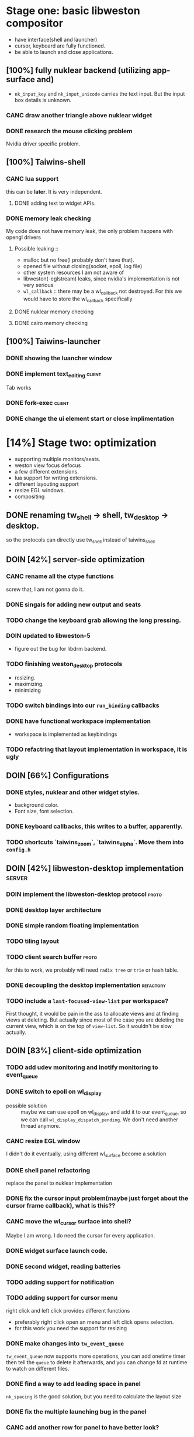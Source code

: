 * Stage one: basic libweston compositor
  - have interface(shell and launcher)
  - cursor, keyboard are fully functioned.
  - be able to launch and close applications.

** [100%] fully nuklear backend (utilizing app-surface and)
     - ~nk_input_key~ and ~nk_input_unicode~ carries the text input. But the
       input box details is unknown.
*** CANC draw another triangle above nuklear widget
*** DONE research the mouse clicking problem
    Nvidia driver specific problem.
** [100%] Taiwins-shell
*** CANC lua support
    this can be *later*. It is very independent.
**** DONE adding text to widget APIs.
*** DONE memory leak checking
    My code does not have memory leak, the only problem happens with opengl drivers

**** Possible leaking ::
     - malloc but no free(I probably don't have that).
     - opened file without closing(socket, epoll, log file)
     - other system resources I am not aware of
     - libweston(-eglstream) leaks, since nvidia's implementation is not very
       serious
     - ~wl_callback~ :: there may be a wl_callback not destroyed. For this we
			would have to store the wl_callback specifically

**** DONE nuklear memory checking
**** DONE cairo memory checking


** [100%] Taiwins-launcher
*** DONE showing the luancher window
*** DONE implement text_editing                                      :client:
    Tab works
*** DONE fork-exec                                                   :client:

*** DONE change the ui element start or close implimentation

* [14%] Stage two: optimization
  - supporting multiple monitors/seats.
  - weston view focus defocus
  - a few different extensions.
  - lua support for writing extensions.
  - different layouting support
  - resize EGL windows.
  - compositing
** DONE renaming tw_shell -> shell, tw_desktop -> desktop.
   so the protocols can directly use tw_shell instead of taiwins_shell
** DOIN [42%] server-side optimization
*** CANC rename all the ctype functions
    screw that, I am not gonna do it.
*** DONE singals for adding new output and seats
*** TODO change the keyboard grab allowing the long pressing.
*** DOIN updated to libweston-5
    - figure out the bug for libdrm backend.
*** TODO finishing weston_desktop protocols
    - resizing.
    - maximizing.
    - minimizing
*** TODO switch bindings into our ~run_binding~ callbacks
*** DONE have functional workspace implementation
    - workspace is implemented as keybindings
*** TODO refactring that layout implementation in workspace, it is ugly
** DOIN [66%] Configurations
*** DONE styles, nuklear and other widget styles.
    - background color.
    - Font size, font selection.
*** DONE keyboard callbacks, this writes to a buffer, apparently.
*** TODO shortcuts `taiwins_zoom`, `taiwins_alpha`. Move them into ~config.h~

** DOIN [42%] libweston-desktop implementation                       :server:
*** DOIN implement the libweston-desktop protocol                     :proto:
*** DONE desktop layer architecture
*** DONE simple random floating implementation
*** TODO tiling layout
*** TODO client search buffer                                         :proto:
    for this to work, we probably will need ~radix tree~ or ~trie~ or hash
    table.
*** DONE decoupling the desktop implementation                    :refactory:
*** TODO include a ~last-focused-view-list~ per workspace?
    First thought, it would be pain in the ass to allocate views and at finding
    views at deleting. But actually since most of the case you are deleting the
    current view, which is on the top of ~view-list~. So it wouldn't be slow
    actually.
** DOIN [83%] client-side optimization
*** TODO add udev monitoring and inotify monitoring to event_queue
*** DONE switch to epoll on wl_display
    - possible solution :: maybe we can use epoll on wl_display, and add it to
	 our event_queue, so we can call ~wl_display_dispatch_pending~. We don't
	 need another thread anymore.
*** CANC resize EGL window
    I didn't do it eventually, using different wl_surface become a solution
*** DONE shell panel refactoring
    replace the panel to nuklear implementation
*** DONE fix the cursor input problem(maybe just forget about the cursor frame callback), what is this??
*** CANC move the wl_cursor surface into shell?
    Maybe I am wrong. I do need the cursor for every application.
*** DONE widget surface launch code.
*** DONE second widget, reading batteries
*** TODO adding support for notification
*** TODO adding support for cursor menu
    right click and left click provides different functions
    - preferably right click open an menu and left click opens selection.
    - for this work you need the support for resizing
*** DONE make changes into ~tw_event_queue~
    ~tw_event_queue~ now supports more operations, you can add onetime timer then
    tell the ~queue~ to delete it afterwards, and you can change fd at runtime
    to watch on different files.

*** DONE find a way to add leading space in panel
    ~nk_spacing~ is the good solution, but you need to calculate the layout size
*** DONE fix the multiple launching bug in the panel
*** CANC add another row for panel to have better look?
*** DONE change the way the nk_button look for the icons.
*** DONE decide the way to render icons more properly.
    Right now we rely on font awesome.

    The ideal solution is render icons into glyphs. More conviniently is by
    using SVGs, since you can find them anymore. But there is no valid c or
    c++ implementation of svg2ttf. We need to rely on fontawesome for now. Now
    you need to include this [https://github.com/juliettef/IconFontCppHeaders]
    for mapping unicode symbols.
*** DOIN nk_vulkan backend
    This work is not necessary, only serves the purpose of vulkan training. But
    the API is rather verbose.
*** DONE intergrate nk_wl_egl into nk_wl_backend
    I implemented a template header of ~nk_wl_internal~, but never actually
    applies it to nk_wl_egl, it should be done very soon, so I can totally
    remove the deprecated functions.
*** DONE nk_cairo_backend multiple font support
** DOIN [33%] launcher optimization
*** DONE renaming launcher into commander, since it will does much more than just launching
*** TODO allow launcher to quit instead of launch weston-terminal all the time
*** TODO the real launcher implementation
** DOIN [50%] protocols                                               :proto:
*** DONE `tw_output` protocols to represent logical output
*** TODO `tw_desktop` output to recieve desktop events

* Stage three: extensions
*** TODO ML based layout
*** TODO rendering/compositing optimization.
  - screen capture and screen record(audio support?).
  - westons's zoom support.

*** TODO update with damage
    currently you do only ~wl_surface_damage(0, 0, w, h)~, which causes whole
    buffer to redraw, I think there is a better solution for that.
*** TODO svg2ttf implementation
*** TODO supporting examing buffer
*** TODO build weston along with taiwins(with meson maybe)
* [20%] Bugs
** a completion based text_edit
   - ~nk_egl_get_key~ gets NoSymbol very 2 frames, so if you press Tab twice,
     what you get is Tab -> NoSymbol -> Tab -> NoSymbol. NoSymbol resets the
     state.
   - solution :: return on NoSymbol

** HARD!! compositor doesn't emit the ~done~ event for clients.
   - ~frame_callback~ was created in ~surface_state~, moved to ~surface~ at
     commit, emit ~done~ at repaint. And repaint only works if you have a view
     in the compositor. ~weston_view_unmap~ removes the view from compositor. In
     this case, the ~frame_callback~ stayed in the surface.

     In our case for the ui element, we need the frame to start and finish well,
     since next frame may starts with different content.
*** failed solution( LAGGY ):
    - unmap the view :: unmap the view removes view immediately out of any of
			~layer_list~, compositor's ~view_list~. So the frame
			~done~ would never get called either. So when the views
			move back to the layer let's say, next repaint should
			emit ~done~. However, at ~set_launcher~, we will
			immediately have another ~commit~, this can happen
			before next repaint(and it happens every time). In other
			words, so we will have one commit ahead, thus causes
			lag.
    - uses a hidden layer :: does the same thing above, since
	 ~weston_output_repaint~ does the ~view_list~ building. The view moves
	 out of the compositor before sending done.
    - do not commit in client :: cannot guarantee no commits after then submit
	 request, will also causes the lag as well.
*** UGLY solution
    - send done yourself :: copy the frame_callback struct then send the done.
*** Final solution (using frame_signal)
    the frame_signal in the ~weston_output~ struct is for the recorder. But it
    suits our case

** TODO somehow nklear did not have effects on the first draw call
   currently I have to use background color as a hack, which I hate it, or you
   can just have empty draw call
** TODO libEGL warning: FIXME: egl/x11 doesn't support front buffer rendering.
   Seems has something to do with ~EGLMakeCurrent()~.
** DONE find out why all the code point becomes `?`
   the ~nk_rune~ has to be available all the time as nuklear does not like to
   manage memory, so you cannot just pass an temporary address.
** TODO nuklear input handling has problems, the button clicked state retains
** TODO nvidia egl driver keeps giving me errors after closing an app
** TODO EGL memory leak
   after testing with cairo backend, I can be sure that my code does not contain
   any memory leak, so the problem lies within EGL side
* summarizing and planning
** <2018-12-15 Sat>
   Right now it is 1 AM at UTC-5, two weeks passed I have finally found the
   solution to render multiple fonts in cairo, it is far from what I thought it
   would be. I could not get ~cairo_user_font~ to work at all. So the solution
   became ~cairo_mask~ and ~cairo_fill~. This is a victorious moment, because
   this cairo implementation right now enjoys absolutly no memory leak. This
   puts the end of the 2018.

   Now we can actually get the taiwins shell ready. Get good point for the
   launch point then create the actual protocal for ~tw_widgets~, I suppose I
   need to give it a ~color_plus_unicodes~ approch.

   Then the shell is done(leave the right align and scale factor to next year).

** <2018-12-03 Mon>
Last two weeks I have been experiencing progress latency, it is a bit hopeless,
the original plan is to finish taiwins this year, I have 28 days left.

Right now I am at the point of struggling, there is no many new features need to
implement, but the existing features are not complete. I should be focusing on
finish those. cairo backend is the good way to do, easier to debug and nvidia
friendly. The only only problem is that I need to implement multiple font
support, I don't think it is that hard, only cairo natively supports only one
font. I am not sure how slow it is if I implement as two font type
split-draw. Or I need to go with cairo_user_font and use freetype to render it?

After this is done, then we merge everything else in place. The icons gets
render into unicodes. So we can leave user out of worry about nuklear inline
code.

Afterwards it should be the launch point debug so we can get the correct launch
point. Right now lets just render widget into a block so we don't need to draw
that small triangles. We add other callback to deal with it afterwards.

Then it should be the end of taiwins_shell, totally functional shell.

Launcher should be much simpler since it is much similar to shell.

After that I can focus on the backend code. Get it to run under console with
gbm. And implement other layouting algorithm. Alright, looks like a clear
roadmap.


** <2018-09-11 Tue>
So this is the cycle of the big refactoring, today I am finally done. I switched
panel implementation to ~nuklear~, so I am not no longer bothered by how to draw
icons and widgets. I still need to create another sample widget though, I miss
a function to launch the widget. So now I am ready, more confident on the client
side, though there are many optimization work need to be done.


** <2018-08-28 Tue>
taiwins has come to a point it can be used, maybe crash from time to time, ugly
ui, but usable. I try to list all the functionanities that I can think of then
choose one to work on, but it still confuses me right now. One side is a bug I
am not sure how to fix (EGL resizing), the otherside is a big feature(tiling
layout) that I do not want to touch now. I have to decide which side to focus
next, if I focus more on the client side, the development revolves around the
EGL, refactoring the panel to make a more pretty interface. The server side will
be more about the deplace algorithms. I am more biased towards clients since it
has been long time. If I do not currently know what is going on with EGL,
refactoring maybe a good solution.
